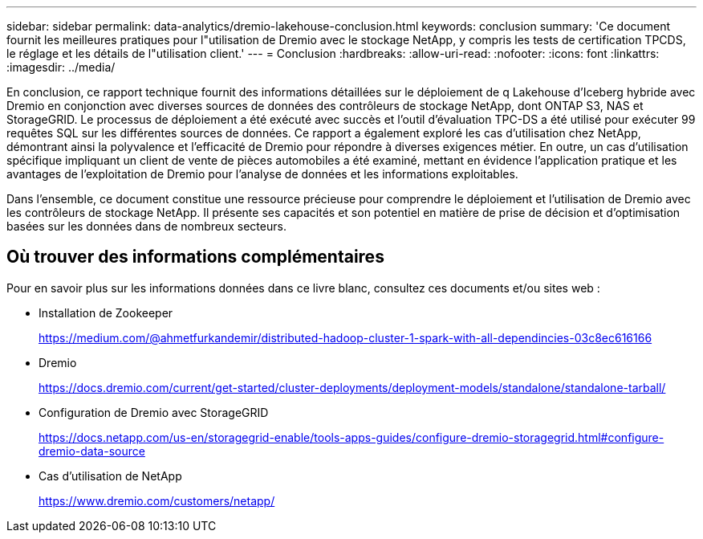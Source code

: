 ---
sidebar: sidebar 
permalink: data-analytics/dremio-lakehouse-conclusion.html 
keywords: conclusion 
summary: 'Ce document fournit les meilleures pratiques pour l"utilisation de Dremio avec le stockage NetApp, y compris les tests de certification TPCDS, le réglage et les détails de l"utilisation client.' 
---
= Conclusion
:hardbreaks:
:allow-uri-read: 
:nofooter: 
:icons: font
:linkattrs: 
:imagesdir: ../media/


[role="lead"]
En conclusion, ce rapport technique fournit des informations détaillées sur le déploiement de q Lakehouse d'Iceberg hybride avec Dremio en conjonction avec diverses sources de données des contrôleurs de stockage NetApp, dont ONTAP S3, NAS et StorageGRID. Le processus de déploiement a été exécuté avec succès et l'outil d'évaluation TPC-DS a été utilisé pour exécuter 99 requêtes SQL sur les différentes sources de données. Ce rapport a également exploré les cas d'utilisation chez NetApp, démontrant ainsi la polyvalence et l'efficacité de Dremio pour répondre à diverses exigences métier. En outre, un cas d'utilisation spécifique impliquant un client de vente de pièces automobiles a été examiné, mettant en évidence l'application pratique et les avantages de l'exploitation de Dremio pour l'analyse de données et les informations exploitables.

Dans l'ensemble, ce document constitue une ressource précieuse pour comprendre le déploiement et l'utilisation de Dremio avec les contrôleurs de stockage NetApp. Il présente ses capacités et son potentiel en matière de prise de décision et d'optimisation basées sur les données dans de nombreux secteurs.



== Où trouver des informations complémentaires

Pour en savoir plus sur les informations données dans ce livre blanc, consultez ces documents et/ou sites web :

* Installation de Zookeeper
+
https://medium.com/@ahmetfurkandemir/distributed-hadoop-cluster-1-spark-with-all-dependincies-03c8ec616166[]

* Dremio
+
https://docs.dremio.com/current/get-started/cluster-deployments/deployment-models/standalone/standalone-tarball/[]

* Configuration de Dremio avec StorageGRID
+
https://docs.netapp.com/us-en/storagegrid-enable/tools-apps-guides/configure-dremio-storagegrid.html#configure-dremio-data-source[]

* Cas d'utilisation de NetApp
+
https://www.dremio.com/customers/netapp/[]



